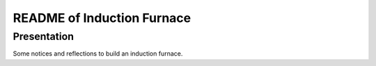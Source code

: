 ===========================
README of Induction Furnace
===========================


Presentation
============

Some notices and reflections to build an induction furnace.


